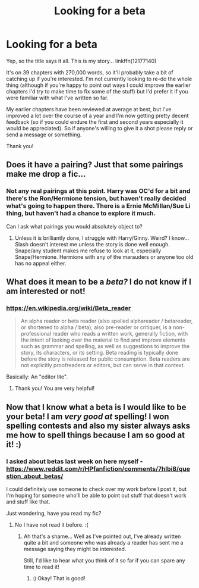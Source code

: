 #+TITLE: Looking for a beta

* Looking for a beta
:PROPERTIES:
:Author: iamneverwhere
:Score: 2
:DateUnix: 1513208750.0
:DateShort: 2017-Dec-14
:FlairText: Request
:END:
Yep, so the title says it all. This is my story... linkffn(12177140)

It's on 39 chapters with 270,000 words, so it'll probably take a bit of catching up if you're interested. I'm not currently looking to re-do the whole thing (although if you're happy to point out ways I could improve the earlier chapters I'd try to make time to fix some of the stuff) but I'd prefer it if you were familiar with what I've written so far.

My earlier chapters have been reviewed at average at best, but I've improved a lot over the course of a year and I'm now getting pretty decent feedback (so if you could endure the first and second years especially it would be appreciated). So if anyone's willing to give it a shot please reply or send a message or something.

Thank you!


** Does it have a pairing? Just that some pairings make me drop a fic...
:PROPERTIES:
:Author: Esarathon
:Score: 0
:DateUnix: 1513213167.0
:DateShort: 2017-Dec-14
:END:

*** Not any real pairings at this point. Harry was OC'd for a bit and there's the Ron/Hermione tension, but haven't really decided what's going to happen there. There is a Ernie McMillan/Sue Li thing, but haven't had a chance to explore it much.

Can I ask what pairings you would absolutely object to?
:PROPERTIES:
:Author: iamneverwhere
:Score: 1
:DateUnix: 1513274386.0
:DateShort: 2017-Dec-14
:END:

**** Unless it is brilliantly done, I struggle with Harry/Ginny. Weird? I know... Slash doesn't interest me unless the story is done well enough. Snape/any student makes me refuse to look at it, especially Snape/Hermione. Hermione with any of the marauders or anyone too old has no appeal either.
:PROPERTIES:
:Author: Esarathon
:Score: 1
:DateUnix: 1513286197.0
:DateShort: 2017-Dec-15
:END:


** What does it mean to be a /beta?/ I do not know if I am interested or not!
:PROPERTIES:
:Score: 0
:DateUnix: 1513213677.0
:DateShort: 2017-Dec-14
:END:

*** [[https://en.wikipedia.org/wiki/Beta_reader]]

#+begin_quote
  An alpha reader or beta reader (also spelled alphareader / betareader, or shortened to alpha / beta), also pre-reader or critiquer, is a non-professional reader who reads a written work, generally fiction, with the intent of looking over the material to find and improve elements such as grammar and spelling, as well as suggestions to improve the story, its characters, or its setting. Beta reading is typically done before the story is released for public consumption. Beta readers are not explicitly proofreaders or editors, but can serve in that context.
#+end_quote

Basically: An "editor lite".
:PROPERTIES:
:Author: fflai
:Score: 1
:DateUnix: 1513214975.0
:DateShort: 2017-Dec-14
:END:

**** Thank you! You are very helpful!
:PROPERTIES:
:Score: 1
:DateUnix: 1513215049.0
:DateShort: 2017-Dec-14
:END:


** Now that I know what a beta is I would like to be your beta! I am /very good at/ spelling! I won spelling contests and also my sister always asks me how to spell things because I am so good at it! :)
:PROPERTIES:
:Score: -1
:DateUnix: 1513215177.0
:DateShort: 2017-Dec-14
:END:

*** I asked about betas last week on here myself - [[https://www.reddit.com/r/HPfanfiction/comments/7hlbi8/question_about_betas/]]

I could definitely use someone to check over my work before I post it, but I'm hoping for someone who'll be able to point out stuff that doesn't work and stuff like that.

Just wondering, have you read my fic?
:PROPERTIES:
:Author: iamneverwhere
:Score: 1
:DateUnix: 1513274905.0
:DateShort: 2017-Dec-14
:END:

**** No I have not read it before. :(
:PROPERTIES:
:Score: 1
:DateUnix: 1513276771.0
:DateShort: 2017-Dec-14
:END:

***** Ah that's a shame... Well as I've pointed out, I've already written quite a bit and someone who was already a reader has sent me a message saying they might be interested.

Still, I'd like to hear what you think of it so far if you can spare any time to read it!
:PROPERTIES:
:Author: iamneverwhere
:Score: 1
:DateUnix: 1513281312.0
:DateShort: 2017-Dec-14
:END:

****** :) Okay! That is good!
:PROPERTIES:
:Score: 1
:DateUnix: 1513282736.0
:DateShort: 2017-Dec-14
:END:
